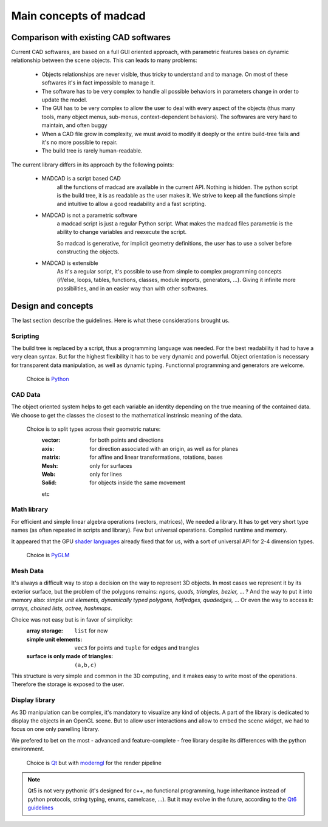 Main concepts of madcad
=======================

Comparison with existing CAD softwares
--------------------------------------

Current CAD softwares, are based on a full GUI oriented approach, with parametric features bases on dynamic relationship between the scene objects. This can leads to many problems:
	
	- Objects relationships are never visible, thus tricky to understand and to manage. On most of these softwares it's in fact impossible to manage it.
	
	- The software has to be very complex to handle all possible behaviors in parameters change in order to update the model.
	
	- The GUI has to be very complex to allow the user to deal with every aspect of the objects (thus many tools, many object menus, sub-menus, context-dependent behaviors). The softwares are very hard to maintain, and often buggy
	
	- When a CAD file grow in complexity, we must avoid to modify it deeply or the entire build-tree fails and it's no more possible to repair.
	
	- The build tree is rarely human-readable.
	
The current library differs in its approach by the following points:

	- MADCAD is a script based CAD
		all the functions of madcad are available in the current API. Nothing is hidden.
		The python script is the build tree, it is as readable as the user makes it.
		We strive to keep all the functions simple and intuitive to allow a good readability and a fast scripting.

	- MADCAD is not a parametric software
		a madcad script is just a regular Python script. What makes the madcad files parametric is the ability to change variables and reexecute the script.
		
		So madcad is generative, for implicit geometry definitions, the user has to use a solver before constructing the objects.
	
	- MADCAD is extensible
		As it's a regular script, it's possible to use from simple to complex programming concepts (if/else, loops, tables, functions, classes, module imports, generators, ...). Giving it infinite more possibilities, and in an easier way than with other softwares.

Design and concepts
--------------------

The last section describe the guidelines. Here is what these considerations brought us.

Scripting
~~~~~~~~~

The build tree is replaced by a script, thus a programming language was needed. For the best readability it had to have a very clean syntax. But for the highest flexibility it has to be very dynamic and powerful. Object orientation is necessary for transparent data manipulation, as well as dynamic typing. Functionnal programming and generators are welcome.

	Choice is `Python <https://www.python.org>`_
	
CAD Data
~~~~~~~~

The object oriented system helps to get each variable an identity depending on the true meaning of the contained data. We choose to get the classes the closest to the mathematical instrinsic meaning of the data.

	Choice is to split types across their geometric nature:
		:vector:  for both points and directions
		:axis:    for direction associated with an origin, as well as for planes
		:matrix:  for affine and linear transformations, rotations, bases
		:Mesh:    only for surfaces
		:Web:     only for lines
		:Solid:   for objects inside the same movement
		
		etc

Math library
~~~~~~~~~~~~

For efficient and simple linear algebra operations (vectors, matrices), We needed a library. It has to get very short type names (as often repeated in scripts and library). Few but universal operations. Compiled runtime and memory.

It appeared that the GPU `shader languages <https://docs.gl/sl4/all>`_ already fixed that for us, with a sort of universal API for 2-4 dimension types.

	Choice is `PyGLM <http://github.com/Zuzu-Typ/PyGLM>`_

Mesh Data
~~~~~~~~~

It's always a difficult way to stop a decision on the way to represent 3D objects. In most cases we represent it by its exterior surface, but the problem of the polygons remains: `ngons, quads, triangles, bezier,` ... ? And the way to put it into memory also: `simple unit elements, dynamically typed polygons, halfedges, quadedges,` ... Or even the way to access it: `arrays, chained lists, octree, hashmaps`.

Choice was not easy but is in favor of simplicity:
	:array storage:   ``list`` for now
	:simple unit elements:  ``vec3`` for points and ``tuple`` for edges and trangles
	:surface is only made of triangles:  ``(a,b,c)``

This structure is very simple and common in the 3D computing, and it makes easy to write most of the operations. Therefore the storage is exposed to the user.

Display library
~~~~~~~~~~~~~~~

As 3D manipulation can be complex, it's mandatory to visualize any kind of objects. A part of the library is dedicated to display the objects in an OpenGL scene. But to allow user interactions and allow to embed the scene widget, we had to focus on one only panelling library.

We prefered to bet on the most - advanced and feature-complete - free library despite its differences with the python environment.

	Choice is `Qt <https://www.qt.io/>`_ but with `moderngl <https://github.com/moderngl/moderngl>`_ for the render pipeline
	
.. note::
	Qt5 is not very pythonic (it's designed for c++, no functional programming, huge inheritance instead of python protocols, string typing, enums, camelcase, ...). But it may evolve in the future, according to the `Qt6 guidelines <https://www.qt.io/blog/2019/08/07/technical-vision-qt-6>`_

